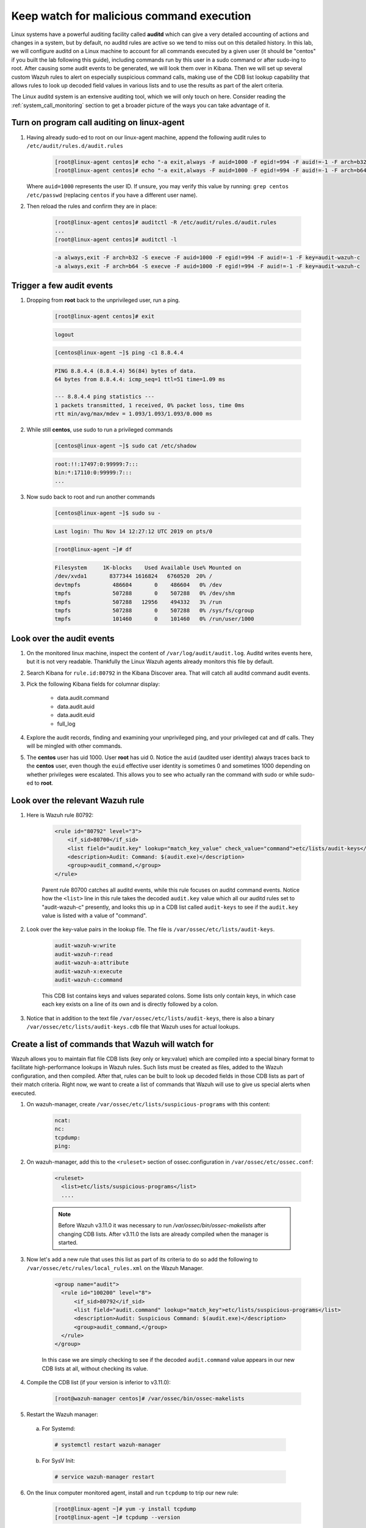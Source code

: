.. Copyright (C) 2020 Wazuh, Inc.

.. _learning_wazuh_audit_commands:

Keep watch for malicious command execution
==========================================

Linux systems have a powerful auditing facility called **auditd** which can give
a very detailed accounting of actions and changes in a system, but by default,
no auditd rules are active so we tend to miss out on this detailed history.
In this lab, we will configure auditd on a Linux machine to account for all commands
executed by a given user (it should be "centos" if you built the lab following this guide), including commands run by this user
in a sudo command or after sudo-ing to root.  After causing some audit events
to be generated, we will look them over in Kibana.
Then we will set up several custom Wazuh rules to alert on especially suspicious
command calls, making use of the CDB list lookup capability that allows rules to
look up decoded field values in various lists and to use the results as part of
the alert criteria.

The Linux auditd system is an extensive auditing tool, which we will only touch
on here. Consider reading the :ref:`system_call_monitoring` section to get a
broader picture of the ways you can take advantage of it.

Turn on program call auditing on linux-agent
--------------------------------------------

1. Having already sudo-ed to root on our linux-agent machine, append the following
   audit rules to ``/etc/audit/rules.d/audit.rules``

    .. code-block:: console

        [root@linux-agent centos]# echo "-a exit,always -F auid=1000 -F egid!=994 -F auid!=-1 -F arch=b32 -S execve -k audit-wazuh-c" >> /etc/audit/rules.d/audit.rules
        [root@linux-agent centos]# echo "-a exit,always -F auid=1000 -F egid!=994 -F auid!=-1 -F arch=b64 -S execve -k audit-wazuh-c" >> /etc/audit/rules.d/audit.rules


   Where ``auid=1000`` represents the user ID. If unsure, you may verify this value
   by running: ``grep centos /etc/passwd`` (replacing ``centos`` if you have a
   different user name).

2. Then reload the rules and confirm they are in place:

    .. code-block:: console

        [root@linux-agent centos]# auditctl -R /etc/audit/rules.d/audit.rules
        ...
        [root@linux-agent centos]# auditctl -l

    .. code-block:: none
        :class: output

        -a always,exit -F arch=b32 -S execve -F auid=1000 -F egid!=994 -F auid!=-1 -F key=audit-wazuh-c
        -a always,exit -F arch=b64 -S execve -F auid=1000 -F egid!=994 -F auid!=-1 -F key=audit-wazuh-c


Trigger a few audit events
--------------------------

1. Dropping from **root** back to the unprivileged user, run a ping.

    .. code-block:: console

        [root@linux-agent centos]# exit

    .. code-block:: none
        :class: output

        logout

    .. code-block:: console

        [centos@linux-agent ~]$ ping -c1 8.8.4.4

    .. code-block:: none
        :class: output

        PING 8.8.4.4 (8.8.4.4) 56(84) bytes of data.
        64 bytes from 8.8.4.4: icmp_seq=1 ttl=51 time=1.09 ms

        --- 8.8.4.4 ping statistics ---
        1 packets transmitted, 1 received, 0% packet loss, time 0ms
        rtt min/avg/max/mdev = 1.093/1.093/1.093/0.000 ms

2. While still **centos**, use sudo to run a privileged commands

    .. code-block:: console

        [centos@linux-agent ~]$ sudo cat /etc/shadow

    .. code-block:: none
        :class: output

        root:!!:17497:0:99999:7:::
        bin:*:17110:0:99999:7:::
        ...

3. Now sudo back to root and run another commands

    .. code-block:: console

        [centos@linux-agent ~]$ sudo su -

    .. code-block:: none
        :class: output

        Last login: Thu Nov 14 12:27:12 UTC 2019 on pts/0

    .. code-block:: console

        [root@linux-agent ~]# df

    .. code-block:: none
        :class: output

        Filesystem     1K-blocks    Used Available Use% Mounted on
        /dev/xvda1       8377344 1616824   6760520  20% /
        devtmpfs          486604       0    486604   0% /dev
        tmpfs             507288       0    507288   0% /dev/shm
        tmpfs             507288   12956    494332   3% /run
        tmpfs             507288       0    507288   0% /sys/fs/cgroup
        tmpfs             101460       0    101460   0% /run/user/1000


Look over the audit events
--------------------------

1. On the monitored linux machine, inspect the content of ``/var/log/audit/audit.log``.
   Auditd writes events here, but it is not very readable.  Thankfully the Linux Wazuh
   agents already monitors this file by default.

2. Search Kibana for ``rule.id:80792`` in the Kibana Discover area.  That will
   catch all auditd command audit events.

3. Pick the following Kibana fields for columnar display:

    - data.audit.command
    - data.audit.auid
    - data.audit.euid
    - full_log

4. Explore the audit records, finding and examining your unprivileged ping, and
   your privileged cat and df calls.  They will be mingled with other commands.

5. The **centos** user has uid 1000.  User **root** has uid 0.  Notice the
   ``auid`` (audited user identity) always traces back to the **centos** user,
   even though the ``euid`` effective user identity is sometimes 0 and sometimes
   1000 depending on whether privileges were escalated.  This allows you to see
   who actually ran the command with sudo or while sudo-ed to **root**.


Look over the relevant Wazuh rule
---------------------------------

1. Here is Wazuh rule 80792:

    .. code-block:: xml

        <rule id="80792" level="3">
            <if_sid>80700</if_sid>
            <list field="audit.key" lookup="match_key_value" check_value="command">etc/lists/audit-keys</list>
            <description>Audit: Command: $(audit.exe)</description>
            <group>audit_command,</group>
        </rule>

    Parent rule 80700 catches all auditd events, while this rule focuses on auditd
    command events.  Notice how the ``<list>`` line in this rule takes the decoded
    ``audit.key`` value which all our auditd rules set to "audit-wazuh-c" presently,
    and looks this up in a CDB list called ``audit-keys`` to see if the ``audit.key``
    value is listed with a value of "command".

2. Look over the key-value pairs in the lookup file.  The file is ``/var/ossec/etc/lists/audit-keys``.

    .. code-block:: none

        audit-wazuh-w:write
        audit-wazuh-r:read
        audit-wazuh-a:attribute
        audit-wazuh-x:execute
        audit-wazuh-c:command

    This CDB list contains keys and values separated colons.  Some lists only
    contain keys, in which case each key exists on a line of its own and is
    directly followed by a colon.

3. Notice that in addition to the text file ``/var/ossec/etc/lists/audit-keys``,
   there is also a binary ``/var/ossec/etc/lists/audit-keys.cdb`` file that
   Wazuh uses for actual lookups.


Create a list of commands that Wazuh will watch for
---------------------------------------------------

Wazuh allows you to maintain flat file CDB lists (key only or key:value) which
are compiled into a special binary format to facilitate high-performance lookups
in Wazuh rules.  Such lists must be created as files, added to the Wazuh
configuration, and then compiled.
After that, rules can be built to look up decoded fields in those CDB lists as
part of their match criteria.  Right now, we want to create a list of commands that Wazuh
will use to give us special alerts when executed.

1. On wazuh-manager, create ``/var/ossec/etc/lists/suspicious-programs`` with
   this content:

    .. code-block:: none

        ncat:
        nc:
        tcpdump:
        ping:

2. On wazuh-manager, add this to the ``<ruleset>`` section of ossec.configuration in ``/var/ossec/etc/ossec.conf``:

    .. code-block:: xml

        <ruleset>
          <list>etc/lists/suspicious-programs</list>
          ....


    .. note::

       Before Wazuh v3.11.0 it was necessary to run `/var/ossec/bin/ossec-makelists` after changing CDB lists. After v3.11.0 the lists are already compiled when the manager is started.


3. Now let's add a new rule that uses this list as part of its criteria
   to do so add the following to ``/var/ossec/etc/rules/local_rules.xml``
   on the Wazuh Manager.

    .. code-block:: xml

      <group name="audit">
        <rule id="100200" level="8">
            <if_sid>80792</if_sid>
            <list field="audit.command" lookup="match_key">etc/lists/suspicious-programs</list>
            <description>Audit: Suspicious Command: $(audit.exe)</description>
            <group>audit_command,</group>
        </rule>
      </group>

    In this case we are simply checking to see if the decoded ``audit.command``
    value appears in our new CDB lists at all, without checking its value.



4. Compile the CDB list (if your version is inferior to v3.11.0):

    .. code-block:: console

      [root@wazuh-manager centos]# /var/ossec/bin/ossec-makelists

5. Restart the Wazuh manager:

  a. For Systemd:

    .. code-block:: console

      # systemctl restart wazuh-manager

  b. For SysV Init:

    .. code-block:: console

      # service wazuh-manager restart




6. On the linux computer monitored agent, install and run ``tcpdump`` to trip
   our new rule:

    .. code-block:: console

        [root@linux-agent ~]# yum -y install tcpdump
        [root@linux-agent ~]# tcpdump --version

6. Search Kibana for ``data.audit.command:tcpdump`` and expand the record,
   where you should see a ``rule.id`` of 100200.


Make a smarter list and rule
----------------------------

Let's make this list a little smarter by including values that indicate how
alarmed we should be about a given program being run.

1. On The manager, replace the content of ``/var/ossec/etc/lists/suspicious-programs``
   with the following:

    .. code-block:: none

        ncat:red
        nc:red
        tcpdump:orange
        ping:yellow


2. Now that our ``suspicious-programs`` list is more granular, let's create a
   higher severity rule to fire specifically on instances when a "red" program
   is executed.

   Add this new rule to ``/var/ossec/etc/rules/local_rules.xml`` on wazuh-manager,
   directly after rule 100200 and before the closing ``</group>`` tag:

    .. code-block:: xml

        <rule id="100210" level="12">
            <if_sid>80792</if_sid>
            <list field="audit.command" lookup="match_key_value" check_value="red">etc/lists/suspicious-programs</list>
            <description>Audit: Highly Suspicious Command executed: $(audit.exe)</description>
            <group>audit_command,</group>
        </rule>


3. Compile the CDB list (if your version is inferior to v3.11.0):

    .. code-block:: console

      [root@wazuh-manager centos]# /var/ossec/bin/ossec-makelists



4. Restart the Wazuh manager:

  a. For Systemd:

    .. code-block:: console

      # systemctl restart wazuh-manager

  b. For SysV Init:

    .. code-block:: console

      # service wazuh-manager restart

45 On the monitored linux agent install and run a "red" program (netcat):

    .. code-block:: console

        [root@linux-agent ~]# yum -y install nmap-ncat
        [root@linux-agent ~]# nc -v

6. Search Kibana for ``data.audit.command:nc`` and expand the record, noting
   especially the rule.description of "Audit: Highly Suspicious Command executed: /usr/bin/ncat"


Make an exception
-----------------

You have ``ping`` in your CDB list, but perhaps you have several systems that
routinely ping 8.8.8.8 as a connectivity check and you don't want these events
to be logged.  Another child rule of ``80297``, with a level of "0" can provide
such an exception.

1. Add this new rule to ``/var/ossec/etc/rules/local_rules.xml`` on wazuh-manager, directly after rule 100210 and before the closing ``</group>`` tag.:

    .. code-block:: xml

        <rule id="100220" level="0">
            <if_sid>80792</if_sid>
            <description>Ignore pings of 8.8.8.8</description>
            <field name="audit.command">^ping$</field>
            <match>="8.8.8.8"</match>
            <group>audit_command,</group>
        </rule>

    This rule does not do a lookup, it just checks any auditd command records
    in which the ``ping`` command is called and the target IP address 8.8.8.8
    is mentioned.

2. Restart the Wazuh manager:

  a. For Systemd:

    .. code-block:: console

      # systemctl restart wazuh-manager

  b. For SysV Init:

    .. code-block:: console

      # service wazuh-manager restart

3. In you linux-agent, test the rule by pinging both 8.8.8.8 and 8.8.4.4.

    .. code-block:: console

        [root@linux-agent ~]# yum -y install tcpdump
        [root@linux-agent ~]# ping -c1 8.8.8.8
        [root@linux-agent ~]# ping -c1 8.8.4.4

4. Search Kibana for ``data.audit.command:ping``.  Notice that only the ping
   event involving 8.8.4.4 shows up, because the other one was ignored by this
   exception rule.


Observe the order in which our child rules are evaluated
--------------------------------------------------------

1. On your linux-agent, run a mundane command not listed in our CDB.

    .. code-block:: console

            [root@linux-agent ~]# sleep 1

2. Search Kibana for ``data.audit.command:sleep`` to find the resulting event.
   Copy the ``full_log`` value.

3. Run ``/var/ossec/bin/ossec-logtest -v`` on the Wazuh Manager and paste in
   the ``full_log`` value from above.

4. Carefully note the order in which child rules of "80792 - Audit: Command"
   were evaluated:

    .. code-block:: none
       :class: output

       ...
       Trying rule: 80789 - Audit: Watch - Execute access: $(audit.file.name)
       Trying rule: 80792 - Audit: Command: $(audit.exe)
          *Rule 80792 matched.
          *Trying child rules.
       Trying rule: 100220 - Ignore pings of 8.8.8.8
       Trying rule: 100210 - Audit: Highly Suspicious Command: $(audit.exe)
       Trying rule: 100200 - Audit: Suspicious Command: $(audit.exe)

5. Remember that when a rule matches, if it has multiple child rules, they are
   not evaluated in order of ID nor in the order they appear in the rule file.
   Instead, child rules of level "0" are checked first since they are for making
   exceptions.  Then any remaining child rules are checked in the order of highest
   severity to lowest severity.  Keep this in mind as you build child rules of your own.

.. warning:: **Why does my new rule never fire?**

    Sometimes a new rule never matches anything because of a flaw in its criteria.
    Other times it never matches because it is never even evaluated.  Remember,
    ``ossec-logtest -v`` is your friend.  Use it to see if your rule is being
    evaluated at all, and if not, what rule might be overshadowing it.


Remember to set your settings back to normal
--------------------------------------------


When testing different things, it is recommendable that you reverse the changes to keep your testing Lab clean. So new tests don't interfere with previous ones.

You would need to delete the line we wrote in the ``<ruleset>`` section of Wazuh manager's configuration, ``ossec.conf``:

  .. code-block:: xml

      <list>etc/lists/suspicious-programs</list>

In the linux-agent, delete the two lines we added to ``/etc/audit/rules.d/audit.rules``:

  .. code-block:: console

    -a always,exit -F arch=b32 -S execve -F auid=1000 -F egid!=994 -F auid!=-1 -F key=audit-wazuh-c
    -a always,exit -F arch=b64 -S execve -F auid=1000 -F egid!=994 -F auid!=-1 -F key=audit-wazuh-c


Now you would need to reload the auditd rules and restart the manager for changes to take effect:


  .. code-block:: console

     [root@linux-agent centos]# auditctl -R /etc/audit/rules.d/audit.rules


  .. code-block:: console

    [root@wazuh-manager centos]# systemctl restart wazuh-manager

